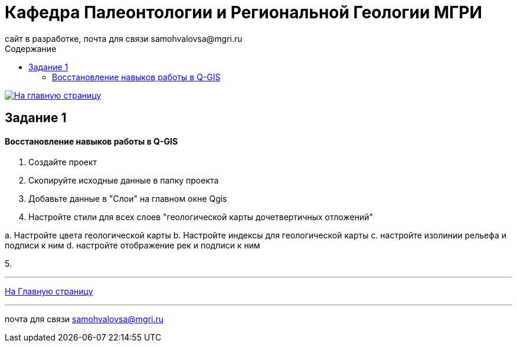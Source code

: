 = *Кафедра Палеонтологии и Региональной Геологии МГРИ*
сайт в разработке, почта для связи samohvalovsa@mgri.ru 
:toc: left
:toc-title: Содержание

[link=https://mgri-university.github.io/reggeo/index.html]
image::emb2010.jpg[На главную страницу] 

== Задание 1

==== Восстановление навыков работы в Q-GIS

1. Создайте проект

2. Скопируйте исходные данные в папку проекта

3. Добавьте данные в "Слои" на главном окне Qgis

4. Настройте стили для всех слоев "геологической карты дочетвертичных отложений"

а. Настройте цвета геологической карты
b. Настройте индексы для геологической карты
c. настройте изолинии рельефа и подписи к ним
d. настройте отображение рек и подписи к ним


5. 


''''
https://mgri-university.github.io/reggeo/index.html[На Главную страницу]

''''

почта для связи samohvalovsa@mgri.ru